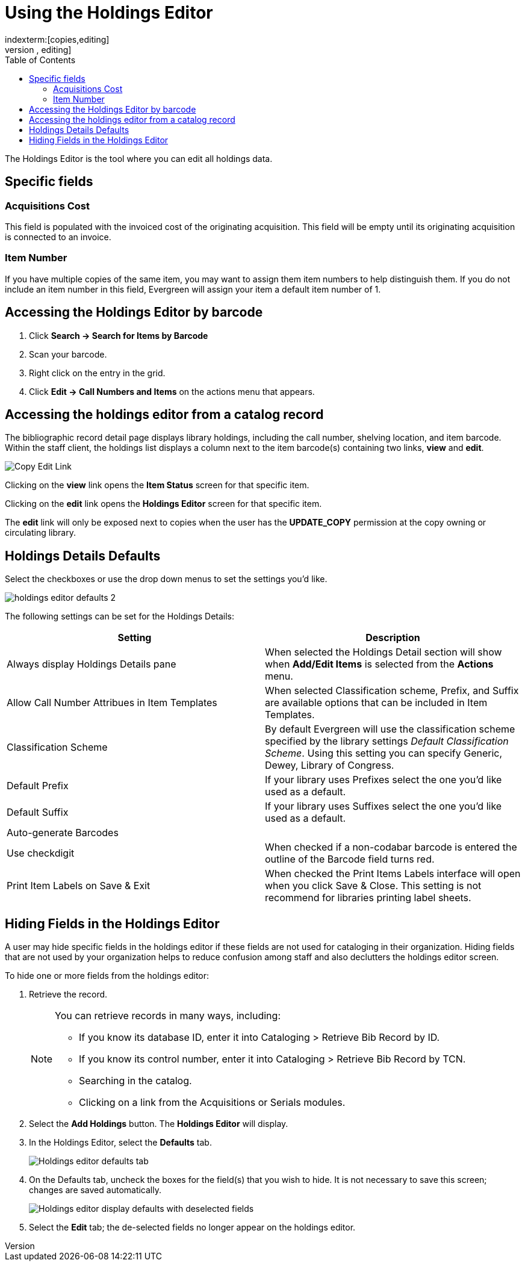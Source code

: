 = Using the Holdings Editor =
:toc:
indexterm:[copies,editing]
indexterm:[items,editing]
indexterm:[call numbers,editing]
indexterm:[volumes,editing]
indexterm:[holdings editor]
[[holdings_editor]]

The Holdings Editor is the tool where you can edit all holdings data.

== Specific fields ==

=== Acquisitions Cost ===
indexterm:[acquisitions cost]

This field is populated with the invoiced cost of the originating acquisition.
This field will be empty until its originating acquisition is connected to an
invoice.

=== Item Number ===
indexterm:[copy number]
indexterm:[item number]

If you have multiple copies of the same item, you may want to
assign them item numbers to help distinguish them.  If you do
not include an item number in this field, Evergreen will assign your
item a default item number of 1.

== Accessing the Holdings Editor by barcode ==

. Click *Search -> Search for Items by Barcode*
. Scan your barcode.
. Right click on the entry in the grid.
. Click *Edit -> Call Numbers and Items* on the actions menu that appears.

== Accessing the holdings editor from a catalog record ==

The bibliographic record detail page displays library holdings, including the call number, shelving location, and item barcode. Within the
staff client, the holdings list displays a column next to the item barcode(s) containing two links, *view* and *edit*.

image::volcopy_editor/copy_edit_link_1.jpg[Copy Edit Link]

Clicking on the *view* link opens the *Item Status* screen for that specific item.

Clicking on the *edit* link opens the *Holdings Editor* screen for that specific item.

The *edit* link will only be exposed next to copies when the user has the *UPDATE_COPY* permission at the copy owning or circulating library. 

== Holdings Details Defaults ==

Select the checkboxes or use the drop down menus to set the settings you'd like.

image::volcopy_editor/holdings-editor-defaults-2.png[]

The following settings can be set for the Holdings Details:


[options="header"]
|===
| Setting | Description
| Always display Holdings Details pane | When selected the Holdings Detail section will show 
when *Add/Edit Items* is selected from the *Actions* menu.
| Allow Call Number Attribues in Item Templates | When selected Classification scheme, Prefix, and Suffix
are available options that can be included in Item Templates.
| Classification Scheme | By default Evergreen will use the classification scheme specified by the library settings
_Default Classification Scheme_.  Using this setting you can specify Generic, Dewey, Library of Congress.
| Default Prefix | If your library uses Prefixes select the one you'd like used as a default.
| Default Suffix | If your library uses Suffixes select the one you'd like used as a default.
| Auto-generate Barcodes | 
| Use checkdigit | When checked if a non-codabar barcode is entered the outline of the Barcode field turns red.
| Print Item Labels on Save & Exit | When checked the Print Items Labels interface will open when you 
click Save & Close.  This setting is not recommend for libraries printing label sheets.
|===

== Hiding Fields in the Holdings Editor ==


A user may hide specific fields in the holdings editor if these fields are not used for cataloging in their organization. Hiding fields that are not used by your organization helps to reduce confusion among staff and also declutters the holdings editor screen.

To hide one or more fields from the holdings editor:

. Retrieve the record.
+
[NOTE]
===================================================================================
You can retrieve records in many ways, including:

* If you know its database ID, enter it into Cataloging > Retrieve Bib Record by ID.

* If you know its control number, enter it into Cataloging > Retrieve Bib Record by TCN.

* Searching in the catalog.

* Clicking on a link from the Acquisitions or Serials modules.
===================================================================================
+
. Select the *Add Holdings* button. The *Holdings Editor* will display.

. In the Holdings Editor, select the *Defaults* tab.
+
image::volcopy_editor/Holdings_Editor_Defaults_Tab.png[Holdings editor defaults tab]
+
. On the Defaults tab, uncheck the boxes for the field(s) that you wish to hide. It is not necessary to save this screen; changes are saved automatically.
+
image::volcopy_editor/Holdings_Editor_Hide_Display_Defaults.png[Holdings editor display defaults with deselected fields]
+
. Select the *Edit* tab; the de-selected fields no longer appear on the holdings editor.
